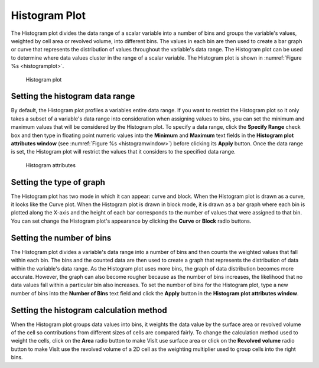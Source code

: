 Histogram Plot
~~~~~~~~~~~~~~

The Histogram plot divides the data range of a scalar variable into a number
of bins and groups the variable's values, weighted by cell area or revolved
volume, into different bins. The values in each bin are then used to create
a bar graph or curve that represents the distribution of values throughout
the variable's data range. The Histogram plot can be used to determine where
data values cluster in the range of a scalar variable. The Histogram plot is
shown in :numref:`Figure %s <histogramplot>`.

.. _histogramplot:

.. figure:: ../images/histogramplot.png

   Histogram plot

Setting the histogram data range
""""""""""""""""""""""""""""""""

By default, the Histogram plot profiles a variables entire data range. If you
want to restrict the Histogram plot so it only takes a subset of a variable's
data range into consideration when assigning values to bins, you can set the
minimum and maximum values that will be considered by the Histogram plot. To
specify a data range, click the **Specify Range** check box and then type in
floating point numeric values into the **Minimum** and **Maximum** text fields
in the **Histogram plot attributes window**
(see :numref:`Figure %s <histogramwindow>`) before clicking its **Apply**
button. Once the data range is set, the Histogram plot will restrict the values
that it considers to the specified data range.

.. _histogramwindow:

.. figure:: ../images/histogramwindow.png

   Histogram attributes


Setting the type of graph
"""""""""""""""""""""""""

The Histogram plot has two mode in which it can appear: curve and block. When the
Histogram plot is drawn as a curve, it looks like the Curve plot. When the
Histogram plot is drawn in block mode, it is drawn as a bar graph where each
bin is plotted along the X-axis and the height of each bar corresponds to the
number of values that were assigned to that bin. You can set change the
Histogram plot's appearance by clicking the **Curve** or **Block** radio buttons.

Setting the number of bins
""""""""""""""""""""""""""

The Histogram plot divides a variable's data range into a number of bins and
then counts the weighted values that fall within each bin. The bins and the
counted data are then used to create a graph that represents the distribution
of data within the variable's data range. As the Histogram plot uses more bins,
the graph of data distribution becomes more accurate. However, the graph can
also become rougher because as the number of bins increases, the likelihood
that no data values fall within a particular bin also increases. To set the
number of bins for the Histogram plot, type a new number of bins into the
**Number of Bins** text field and click the **Apply** button in the
**Histogram plot attributes window**.

Setting the histogram calculation method
""""""""""""""""""""""""""""""""""""""""

When the Histogram plot groups data values into bins, it weights the data value
by the surface area or revolved volume of the cell so contributions from
different sizes of cells are compared fairly. To change the calculation method
used to weight the cells, click on the **Area** radio button to make VisIt use
surface area or click on the **Revolved volume** radio button to make VisIt use
the revolved volume of a 2D cell as the weighting multiplier used to group cells
into the right bins.
